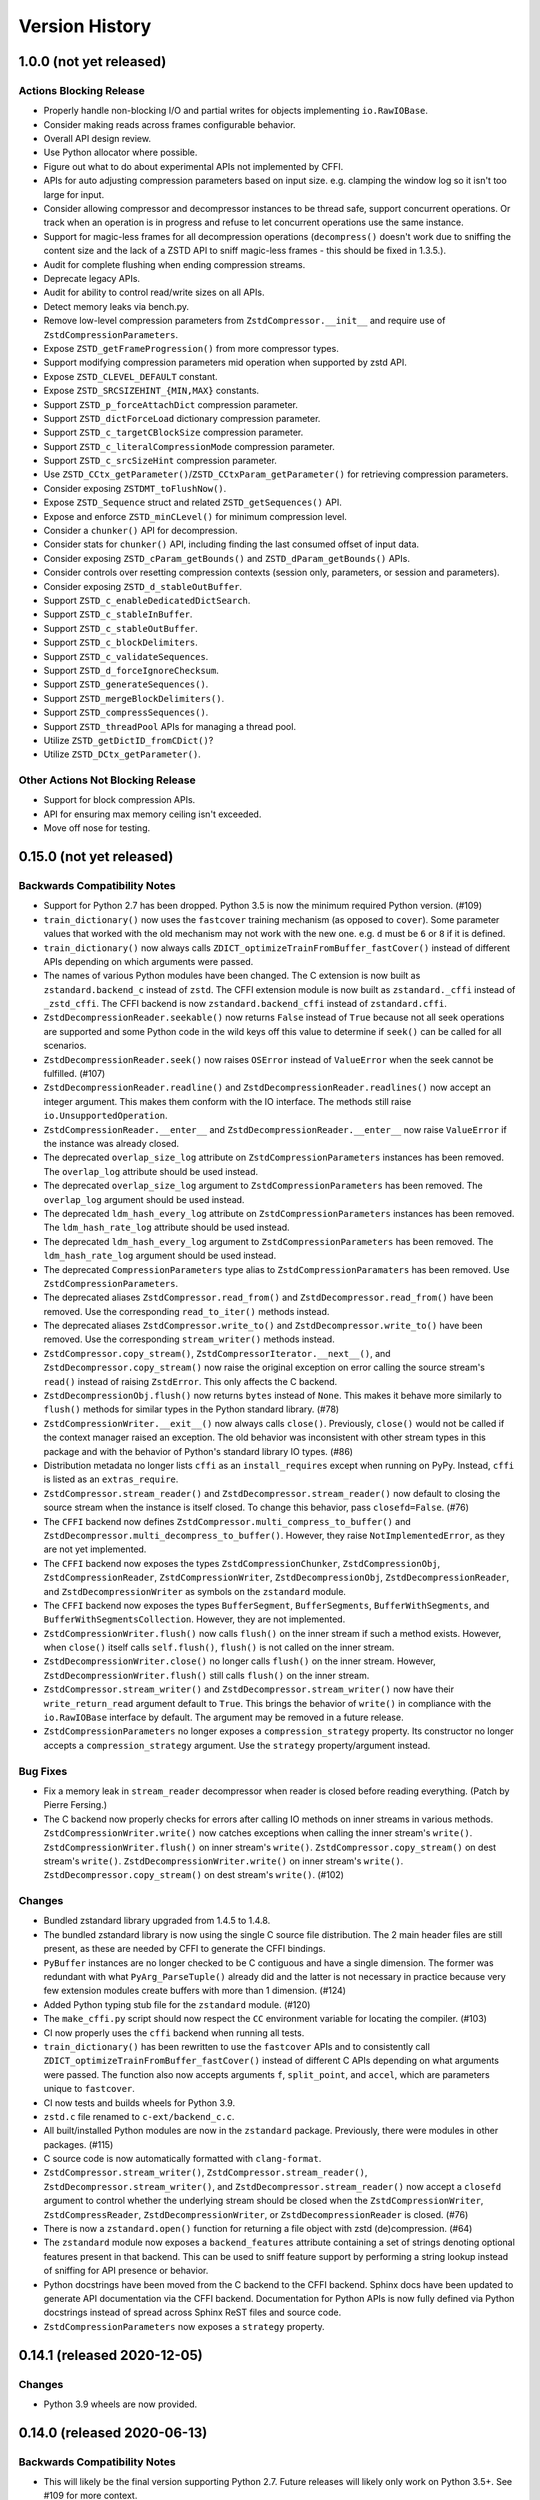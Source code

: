 .. _news:

===============
Version History
===============

1.0.0 (not yet released)
========================

Actions Blocking Release
------------------------

* Properly handle non-blocking I/O and partial writes for objects implementing
  ``io.RawIOBase``.
* Consider making reads across frames configurable behavior.
* Overall API design review.
* Use Python allocator where possible.
* Figure out what to do about experimental APIs not implemented by CFFI.
* APIs for auto adjusting compression parameters based on input size. e.g.
  clamping the window log so it isn't too large for input.
* Consider allowing compressor and decompressor instances to be thread safe,
  support concurrent operations. Or track when an operation is in progress and
  refuse to let concurrent operations use the same instance.
* Support for magic-less frames for all decompression operations (``decompress()``
  doesn't work due to sniffing the content size and the lack of a ZSTD API to
  sniff magic-less frames - this should be fixed in 1.3.5.).
* Audit for complete flushing when ending compression streams.
* Deprecate legacy APIs.
* Audit for ability to control read/write sizes on all APIs.
* Detect memory leaks via bench.py.
* Remove low-level compression parameters from ``ZstdCompressor.__init__`` and
  require use of ``ZstdCompressionParameters``.
* Expose ``ZSTD_getFrameProgression()`` from more compressor types.
* Support modifying compression parameters mid operation when supported by
  zstd API.
* Expose ``ZSTD_CLEVEL_DEFAULT`` constant.
* Expose ``ZSTD_SRCSIZEHINT_{MIN,MAX}`` constants.
* Support ``ZSTD_p_forceAttachDict`` compression parameter.
* Support ``ZSTD_dictForceLoad`` dictionary compression parameter.
* Support ``ZSTD_c_targetCBlockSize`` compression parameter.
* Support ``ZSTD_c_literalCompressionMode`` compression parameter.
* Support ``ZSTD_c_srcSizeHint`` compression parameter.
* Use ``ZSTD_CCtx_getParameter()``/``ZSTD_CCtxParam_getParameter()`` for retrieving
  compression parameters.
* Consider exposing ``ZSTDMT_toFlushNow()``.
* Expose ``ZSTD_Sequence`` struct and related ``ZSTD_getSequences()`` API.
* Expose and enforce ``ZSTD_minCLevel()`` for minimum compression level.
* Consider a ``chunker()`` API for decompression.
* Consider stats for ``chunker()`` API, including finding the last consumed
  offset of input data.
* Consider exposing ``ZSTD_cParam_getBounds()`` and
  ``ZSTD_dParam_getBounds()`` APIs.
* Consider controls over resetting compression contexts (session only, parameters,
  or session and parameters).
* Consider exposing ``ZSTD_d_stableOutBuffer``.
* Support ``ZSTD_c_enableDedicatedDictSearch``.
* Support ``ZSTD_c_stableInBuffer``.
* Support ``ZSTD_c_stableOutBuffer``.
* Support ``ZSTD_c_blockDelimiters``.
* Support ``ZSTD_c_validateSequences``.
* Support ``ZSTD_d_forceIgnoreChecksum``.
* Support ``ZSTD_generateSequences()``.
* Support ``ZSTD_mergeBlockDelimiters()``.
* Support ``ZSTD_compressSequences()``.
* Support ``ZSTD_threadPool`` APIs for managing a thread pool.
* Utilize ``ZSTD_getDictID_fromCDict()``?
* Utilize ``ZSTD_DCtx_getParameter()``.

Other Actions Not Blocking Release
---------------------------------------

* Support for block compression APIs.
* API for ensuring max memory ceiling isn't exceeded.
* Move off nose for testing.

0.15.0 (not yet released)
=========================

Backwards Compatibility Notes
-----------------------------

* Support for Python 2.7 has been dropped. Python 3.5 is now the
  minimum required Python version. (#109)
* ``train_dictionary()`` now uses the ``fastcover`` training mechanism
  (as opposed to ``cover``). Some parameter values that worked with the old
  mechanism may not work with the new one. e.g. ``d`` must be ``6`` or ``8``
  if it is defined.
* ``train_dictionary()`` now always calls
  ``ZDICT_optimizeTrainFromBuffer_fastCover()`` instead of different APIs
  depending on which arguments were passed.
* The names of various Python modules have been changed. The C extension
  is now built as ``zstandard.backend_c`` instead of ``zstd``. The
  CFFI extension module is now built as ``zstandard._cffi`` instead of
  ``_zstd_cffi``. The CFFI backend is now ``zstandard.backend_cffi`` instead
  of ``zstandard.cffi``.
* ``ZstdDecompressionReader.seekable()`` now returns ``False`` instead of
  ``True`` because not all seek operations are supported and some Python
  code in the wild keys off this value to determine if ``seek()`` can be
  called for all scenarios.
* ``ZstdDecompressionReader.seek()`` now raises ``OSError`` instead of
  ``ValueError`` when the seek cannot be fulfilled. (#107)
* ``ZstdDecompressionReader.readline()`` and
  ``ZstdDecompressionReader.readlines()`` now accept an integer argument.
  This makes them conform with the IO interface. The methods still raise
  ``io.UnsupportedOperation``.
* ``ZstdCompressionReader.__enter__`` and ``ZstdDecompressionReader.__enter__``
  now raise ``ValueError`` if the instance was already closed.
* The deprecated ``overlap_size_log`` attribute on ``ZstdCompressionParameters``
  instances has been removed. The ``overlap_log`` attribute should be used
  instead.
* The deprecated ``overlap_size_log`` argument to ``ZstdCompressionParameters``
  has been removed. The ``overlap_log`` argument should be used instead.
* The deprecated ``ldm_hash_every_log`` attribute on
  ``ZstdCompressionParameters`` instances has been removed. The
  ``ldm_hash_rate_log`` attribute should be used instead.
* The deprecated ``ldm_hash_every_log`` argument to
  ``ZstdCompressionParameters`` has been removed. The ``ldm_hash_rate_log``
  argument should be used instead.
* The deprecated ``CompressionParameters`` type alias to
  ``ZstdCompressionParamaters`` has been removed. Use
  ``ZstdCompressionParameters``.
* The deprecated aliases ``ZstdCompressor.read_from()`` and
  ``ZstdDecompressor.read_from()`` have been removed. Use the corresponding
  ``read_to_iter()`` methods instead.
* The deprecated aliases ``ZstdCompressor.write_to()`` and
  ``ZstdDecompressor.write_to()`` have been removed. Use the corresponding
  ``stream_writer()`` methods instead.
* ``ZstdCompressor.copy_stream()``, ``ZstdCompressorIterator.__next__()``,
  and ``ZstdDecompressor.copy_stream()`` now raise the original exception
  on error calling the source stream's ``read()`` instead of raising
  ``ZstdError``. This only affects the C backend.
* ``ZstdDecompressionObj.flush()`` now returns ``bytes`` instead of
  ``None``. This makes it behave more similarly to ``flush()`` methods
  for similar types in the Python standard library. (#78)
* ``ZstdCompressionWriter.__exit__()`` now always calls ``close()``.
  Previously, ``close()`` would not be called if the context manager
  raised an exception. The old behavior was inconsistent with other
  stream types in this package and with the behavior of Python's
  standard library IO types. (#86)
* Distribution metadata no longer lists ``cffi`` as an ``install_requires``
  except when running on PyPy. Instead, ``cffi`` is listed as an
  ``extras_require``.
* ``ZstdCompressor.stream_reader()`` and ``ZstdDecompressor.stream_reader()``
  now default to closing the source stream when the instance is itself
  closed. To change this behavior, pass ``closefd=False``. (#76)
* The ``CFFI`` backend now defines
  ``ZstdCompressor.multi_compress_to_buffer()`` and
  ``ZstdDecompressor.multi_decompress_to_buffer()``. However, they
  raise ``NotImplementedError``, as they are not yet implemented.
* The ``CFFI`` backend now exposes the types ``ZstdCompressionChunker``,
  ``ZstdCompressionObj``, ``ZstdCompressionReader``,
  ``ZstdCompressionWriter``, ``ZstdDecompressionObj``,
  ``ZstdDecompressionReader``, and ``ZstdDecompressionWriter`` as
  symbols on the ``zstandard`` module.
* The ``CFFI`` backend now exposes the types ``BufferSegment``,
  ``BufferSegments``, ``BufferWithSegments``, and
  ``BufferWithSegmentsCollection``. However, they are not implemented.
* ``ZstdCompressionWriter.flush()`` now calls ``flush()`` on the inner stream
  if such a method exists. However, when ``close()`` itself calls
  ``self.flush()``, ``flush()`` is not called on the inner stream.
* ``ZstdDecompressionWriter.close()`` no longer calls ``flush()`` on
  the inner stream. However, ``ZstdDecompressionWriter.flush()`` still
  calls ``flush()`` on the inner stream.
* ``ZstdCompressor.stream_writer()`` and ``ZstdDecompressor.stream_writer()``
  now have their ``write_return_read`` argument default to ``True``.
  This brings the behavior of ``write()`` in compliance with the
  ``io.RawIOBase`` interface by default. The argument may be removed
  in a future release.
* ``ZstdCompressionParameters`` no longer exposes a ``compression_strategy``
  property. Its constructor no longer accepts a ``compression_strategy``
  argument. Use the ``strategy`` property/argument instead.

Bug Fixes
---------

* Fix a memory leak in ``stream_reader`` decompressor when reader is closed
  before reading everything. (Patch by Pierre Fersing.)
* The C backend now properly checks for errors after calling IO methods
  on inner streams in various methods. ``ZstdCompressionWriter.write()``
  now catches exceptions when calling the inner stream's ``write()``.
  ``ZstdCompressionWriter.flush()`` on inner stream's ``write()``.
  ``ZstdCompressor.copy_stream()`` on dest stream's ``write()``.
  ``ZstdDecompressionWriter.write()`` on inner stream's ``write()``.
  ``ZstdDecompressor.copy_stream()`` on dest stream's ``write()``. (#102)

Changes
-------

* Bundled zstandard library upgraded from 1.4.5 to 1.4.8.
* The bundled zstandard library is now using the single C source file
  distribution. The 2 main header files are still present, as these are
  needed by CFFI to generate the CFFI bindings.
* ``PyBuffer`` instances are no longer checked to be C contiguous and
  have a single dimension. The former was redundant with what
  ``PyArg_ParseTuple()`` already did and the latter is not necessary
  in practice because very few extension modules create buffers with
  more than 1 dimension. (#124)
* Added Python typing stub file for the ``zstandard`` module. (#120)
* The ``make_cffi.py`` script should now respect the ``CC`` environment
  variable for locating the compiler. (#103)
* CI now properly uses the ``cffi`` backend when running all tests.
* ``train_dictionary()`` has been rewritten to use the ``fastcover`` APIs
  and to consistently call ``ZDICT_optimizeTrainFromBuffer_fastCover()``
  instead of different C APIs depending on what arguments were passed.
  The function also now accepts arguments ``f``, ``split_point``, and
  ``accel``, which are parameters unique to ``fastcover``.
* CI now tests and builds wheels for Python 3.9.
* ``zstd.c`` file renamed to ``c-ext/backend_c.c``.
* All built/installed Python modules are now in the ``zstandard``
  package. Previously, there were modules in other packages. (#115)
* C source code is now automatically formatted with ``clang-format``.
* ``ZstdCompressor.stream_writer()``, ``ZstdCompressor.stream_reader()``,
  ``ZstdDecompressor.stream_writer()``, and
  ``ZstdDecompressor.stream_reader()`` now accept a ``closefd``
  argument to control whether the underlying stream should be closed
  when the ``ZstdCompressionWriter``, ``ZstdCompressReader``,
  ``ZstdDecompressionWriter``, or ``ZstdDecompressionReader`` is closed.
  (#76)
* There is now a ``zstandard.open()`` function for returning a file
  object with zstd (de)compression. (#64)
* The ``zstandard`` module now exposes a ``backend_features``
  attribute containing a set of strings denoting optional features
  present in that backend. This can be used to sniff feature support
  by performing a string lookup instead of sniffing for API presence
  or behavior.
* Python docstrings have been moved from the C backend to the CFFI
  backend. Sphinx docs have been updated to generate API documentation
  via the CFFI backend. Documentation for Python APIs is now fully
  defined via Python docstrings instead of spread across Sphinx ReST
  files and source code.
* ``ZstdCompressionParameters`` now exposes a ``strategy`` property.

0.14.1 (released 2020-12-05)
============================

Changes
-------

* Python 3.9 wheels are now provided.

0.14.0 (released 2020-06-13)
============================

Backwards Compatibility Notes
-----------------------------

* This will likely be the final version supporting Python 2.7. Future
  releases will likely only work on Python 3.5+. See #109 for more
  context.
* There is a significant possibility that future versions will use
  Rust - instead of C - for compiled code. See #110 for more context.

Bug Fixes
---------

* Some internal fields of C structs are now explicitly initialized.
  (Possible fix for #105.)
* The ``make_cffi.py`` script used to build the CFFI bindings now
  calls ``distutils.sysconfig.customize_compiler()`` so compiler
  customizations (such as honoring the ``CC`` environment variable)
  are performed. Patch by @Arfrever. (#103)
* The ``make_cffi.py`` script now sets ``LC_ALL=C`` when invoking
  the preprocessor in an attempt to normalize output to ASCII. (#95)

Changes
-------

* Bundled zstandard library upgraded from 1.4.4 to 1.4.5.
* ``setup.py`` is now executable.
* Python code reformatted with black using 80 character line lengths.

0.13.0 (released 2019-12-28)
============================

Changes
-------

* ``pytest-xdist`` ``pytest`` extension is now installed so tests can be
  run in parallel.
* CI now builds ``manylinux2010`` and ``manylinux2014`` binary wheels
  instead of a mix of ``manylinux2010`` and ``manylinux1``.
* Official support for Python 3.8 has been added.
* Bundled zstandard library upgraded from 1.4.3 to 1.4.4.
* Python code has been reformatted with black.

0.12.0 (released 2019-09-15)
============================

Backwards Compatibility Notes
-----------------------------

* Support for Python 3.4 has been dropped since Python 3.4 is no longer
  a supported Python version upstream. (But it will likely continue to
  work until Python 2.7 support is dropped and we port to Python 3.5+
  APIs.)

Bug Fixes
---------

* Fix ``ZstdDecompressor.__init__`` on 64-bit big-endian systems (#91).
* Fix memory leak in ``ZstdDecompressionReader.seek()`` (#82).

Changes
-------

* CI transitioned to Azure Pipelines (from AppVeyor and Travis CI).
* Switched to ``pytest`` for running tests (from ``nose``).
* Bundled zstandard library upgraded from 1.3.8 to 1.4.3.

0.11.1 (released 2019-05-14)
============================

* Fix memory leak in ``ZstdDecompressionReader.seek()`` (#82).

0.11.0 (released 2019-02-24)
============================

Backwards Compatibility Notes
-----------------------------

* ``ZstdDecompressor.read()`` now allows reading sizes of ``-1`` or ``0``
  and defaults to ``-1``, per the documented behavior of
  ``io.RawIOBase.read()``. Previously, we required an argument that was
  a positive value.
* The ``readline()``, ``readlines()``, ``__iter__``, and ``__next__`` methods
  of ``ZstdDecompressionReader()`` now raise ``io.UnsupportedOperation``
  instead of ``NotImplementedError``.
* ``ZstdDecompressor.stream_reader()`` now accepts a ``read_across_frames``
  argument. The default value will likely be changed in a future release
  and consumers are advised to pass the argument to avoid unwanted change
  of behavior in the future.
* ``setup.py`` now always disables the CFFI backend if the installed
  CFFI package does not meet the minimum version requirements. Before, it was
  possible for the CFFI backend to be generated and a run-time error to
  occur.
* In the CFFI backend, ``CompressionReader`` and ``DecompressionReader``
  were renamed to ``ZstdCompressionReader`` and ``ZstdDecompressionReader``,
  respectively so naming is identical to the C extension. This should have
  no meaningful end-user impact, as instances aren't meant to be
  constructed directly.
* ``ZstdDecompressor.stream_writer()`` now accepts a ``write_return_read``
  argument to control whether ``write()`` returns the number of bytes
  read from the source / written to the decompressor. It defaults to off,
  which preserves the existing behavior of returning the number of bytes
  emitted from the decompressor. The default will change in a future release
  so behavior aligns with the specified behavior of ``io.RawIOBase``.
* ``ZstdDecompressionWriter.__exit__`` now calls ``self.close()``. This
  will result in that stream plus the underlying stream being closed as
  well. If this behavior is not desirable, do not use instances as
  context managers.
* ``ZstdCompressor.stream_writer()`` now accepts a ``write_return_read``
  argument to control whether ``write()`` returns the number of bytes read
  from the source / written to the compressor. It defaults to off, which
  preserves the existing behavior of returning the number of bytes emitted
  from the compressor. The default will change in a future release so
  behavior aligns with the specified behavior of ``io.RawIOBase``.
* ``ZstdCompressionWriter.__exit__`` now calls ``self.close()``. This will
  result in that stream plus any underlying stream being closed as well. If
  this behavior is not desirable, do not use instances as context managers.
* ``ZstdDecompressionWriter`` no longer requires being used as a context
  manager (#57).
* ``ZstdCompressionWriter`` no longer requires being used as a context
  manager (#57).
* The ``overlap_size_log`` attribute on ``CompressionParameters`` instances
  has been deprecated and will be removed in a future release. The
  ``overlap_log`` attribute should be used instead.
* The ``overlap_size_log`` argument to ``CompressionParameters`` has been
  deprecated and will be removed in a future release. The ``overlap_log``
  argument should be used instead.
* The ``ldm_hash_every_log`` attribute on ``CompressionParameters`` instances
  has been deprecated and will be removed in a future release. The
  ``ldm_hash_rate_log`` attribute should be used instead.
* The ``ldm_hash_every_log`` argument to ``CompressionParameters`` has been
  deprecated and will be removed in a future release. The ``ldm_hash_rate_log``
  argument should be used instead.
* The ``compression_strategy`` argument to ``CompressionParameters`` has been
  deprecated and will be removed in a future release. The ``strategy``
  argument should be used instead.
* The ``SEARCHLENGTH_MIN`` and ``SEARCHLENGTH_MAX`` constants are deprecated
  and will be removed in a future release. Use ``MINMATCH_MIN`` and
  ``MINMATCH_MAX`` instead.
* The ``zstd_cffi`` module has been renamed to ``zstandard.cffi``. As had
  been documented in the ``README`` file since the ``0.9.0`` release, the
  module should not be imported directly at its new location. Instead,
  ``import zstandard`` to cause an appropriate backend module to be loaded
  automatically.

Bug Fixes
---------

* CFFI backend could encounter a failure when sending an empty chunk into
  ``ZstdDecompressionObj.decompress()``. The issue has been fixed.
* CFFI backend could encounter an error when calling
  ``ZstdDecompressionReader.read()`` if there was data remaining in an
  internal buffer. The issue has been fixed. (#71)

Changes
-------

* ``ZstDecompressionObj.decompress()`` now properly handles empty inputs in
  the CFFI backend.
* ``ZstdCompressionReader`` now implements ``read1()`` and ``readinto1()``.
  These are part of the ``io.BufferedIOBase`` interface.
* ``ZstdCompressionReader`` has gained a ``readinto(b)`` method for reading
  compressed output into an existing buffer.
* ``ZstdCompressionReader.read()`` now defaults to ``size=-1`` and accepts
  read sizes of ``-1`` and ``0``. The new behavior aligns with the documented
  behavior of ``io.RawIOBase``.
* ``ZstdCompressionReader`` now implements ``readall()``. Previously, this
  method raised ``NotImplementedError``.
* ``ZstdDecompressionReader`` now implements ``read1()`` and ``readinto1()``.
  These are part of the ``io.BufferedIOBase`` interface.
* ``ZstdDecompressionReader.read()`` now defaults to ``size=-1`` and accepts
  read sizes of ``-1`` and ``0``. The new behavior aligns with the documented
  behavior of ``io.RawIOBase``.
* ``ZstdDecompressionReader()`` now implements ``readall()``. Previously, this
  method raised ``NotImplementedError``.
* The ``readline()``, ``readlines()``, ``__iter__``, and ``__next__`` methods
  of ``ZstdDecompressionReader()`` now raise ``io.UnsupportedOperation``
  instead of ``NotImplementedError``. This reflects a decision to never
  implement text-based I/O on (de)compressors and keep the low-level API
  operating in the binary domain. (#13)
* ``README.rst`` now documented how to achieve linewise iteration using
  an ``io.TextIOWrapper`` with a ``ZstdDecompressionReader``.
* ``ZstdDecompressionReader`` has gained a ``readinto(b)`` method for
  reading decompressed output into an existing buffer. This allows chaining
  to an ``io.TextIOWrapper`` on Python 3 without using an ``io.BufferedReader``.
* ``ZstdDecompressor.stream_reader()`` now accepts a ``read_across_frames``
  argument to control behavior when the input data has multiple zstd
  *frames*. When ``False`` (the default for backwards compatibility), a
  ``read()`` will stop when the end of a zstd *frame* is encountered. When
  ``True``, ``read()`` can potentially return data spanning multiple zstd
  *frames*. The default will likely be changed to ``True`` in a future
  release.
* ``setup.py`` now performs CFFI version sniffing and disables the CFFI
  backend if CFFI is too old. Previously, we only used ``install_requires``
  to enforce the CFFI version and not all build modes would properly enforce
  the minimum CFFI version. (#69)
* CFFI's ``ZstdDecompressionReader.read()`` now properly handles data
  remaining in any internal buffer. Before, repeated ``read()`` could
  result in *random* errors. (#71)
* Upgraded various Python packages in CI environment.
* Upgrade to hypothesis 4.5.11.
* In the CFFI backend, ``CompressionReader`` and ``DecompressionReader``
  were renamed to ``ZstdCompressionReader`` and ``ZstdDecompressionReader``,
  respectively.
* ``ZstdDecompressor.stream_writer()`` now accepts a ``write_return_read``
  argument to control whether ``write()`` returns the number of bytes read
  from the source. It defaults to ``False`` to preserve backwards
  compatibility.
* ``ZstdDecompressor.stream_writer()`` now implements the ``io.RawIOBase``
  interface and behaves as a proper stream object.
* ``ZstdCompressor.stream_writer()`` now accepts a ``write_return_read``
  argument to control whether ``write()`` returns the number of bytes read
  from the source. It defaults to ``False`` to preserve backwards
  compatibility.
* ``ZstdCompressionWriter`` now implements the ``io.RawIOBase`` interface and
  behaves as a proper stream object. ``close()`` will now close the stream
  and the underlying stream (if possible). ``__exit__`` will now call
  ``close()``. Methods like ``writable()`` and ``fileno()`` are implemented.
* ``ZstdDecompressionWriter`` no longer must be used as a context manager.
* ``ZstdCompressionWriter`` no longer must be used as a context manager.
  When not using as a context manager, it is important to call
  ``flush(FRAME_FRAME)`` or the compression stream won't be properly
  terminated and decoders may complain about malformed input.
* ``ZstdCompressionWriter.flush()`` (what is returned from
  ``ZstdCompressor.stream_writer()``) now accepts an argument controlling the
  flush behavior. Its value can be one of the new constants
  ``FLUSH_BLOCK`` or ``FLUSH_FRAME``.
* ``ZstdDecompressionObj`` instances now have a ``flush([length=None])`` method.
  This provides parity with standard library equivalent types. (#65)
* ``CompressionParameters`` no longer redundantly store individual compression
  parameters on each instance. Instead, compression parameters are stored inside
  the underlying ``ZSTD_CCtx_params`` instance. Attributes for obtaining
  parameters are now properties rather than instance variables.
* Exposed the ``STRATEGY_BTULTRA2`` constant.
* ``CompressionParameters`` instances now expose an ``overlap_log`` attribute.
  This behaves identically to the ``overlap_size_log`` attribute.
* ``CompressionParameters()`` now accepts an ``overlap_log`` argument that
  behaves identically to the ``overlap_size_log`` argument. An error will be
  raised if both arguments are specified.
* ``CompressionParameters`` instances now expose an ``ldm_hash_rate_log``
  attribute. This behaves identically to the ``ldm_hash_every_log`` attribute.
* ``CompressionParameters()`` now accepts a ``ldm_hash_rate_log`` argument that
  behaves identically to the ``ldm_hash_every_log`` argument. An error will be
  raised if both arguments are specified.
* ``CompressionParameters()`` now accepts a ``strategy`` argument that behaves
  identically to the ``compression_strategy`` argument. An error will be raised
  if both arguments are specified.
* The ``MINMATCH_MIN`` and ``MINMATCH_MAX`` constants were added. They are
  semantically equivalent to the old ``SEARCHLENGTH_MIN`` and
  ``SEARCHLENGTH_MAX`` constants.
* Bundled zstandard library upgraded from 1.3.7 to 1.3.8.
* ``setup.py`` denotes support for Python 3.7 (Python 3.7 was supported and
  tested in the 0.10 release).
* ``zstd_cffi`` module has been renamed to ``zstandard.cffi``.
* ``ZstdCompressor.stream_writer()`` now reuses a buffer in order to avoid
  allocating a new buffer for every operation. This should result in faster
  performance in cases where ``write()`` or ``flush()`` are being called
  frequently. (#62)
* Bundled zstandard library upgraded from 1.3.6 to 1.3.7.

0.10.2 (released 2018-11-03)
============================

Bug Fixes
---------

* ``zstd_cffi.py`` added to ``setup.py`` (#60).

Changes
-------

* Change some integer casts to avoid ``ssize_t`` (#61).

0.10.1 (released 2018-10-08)
============================

Backwards Compatibility Notes
-----------------------------

* ``ZstdCompressor.stream_reader().closed`` is now a property instead of a
  method (#58).
* ``ZstdDecompressor.stream_reader().closed`` is now a property instead of a
  method (#58).

Changes
-------

* Stop attempting to package Python 3.6 for Miniconda. The latest version of
  Miniconda is using Python 3.7. The Python 3.6 Miniconda packages were a lie
  since this were built against Python 3.7.
* ``ZstdCompressor.stream_reader()``'s and ``ZstdDecompressor.stream_reader()``'s
  ``closed`` attribute is now a read-only property instead of a method. This now
  properly matches the ``IOBase`` API and allows instances to be used in more
  places that accept ``IOBase`` instances.

0.10.0 (released 2018-10-08)
============================

Backwards Compatibility Notes
-----------------------------

* ``ZstdDecompressor.stream_reader().read()`` now consistently requires an
  argument in both the C and CFFI backends. Before, the CFFI implementation
  would assume a default value of ``-1``, which was later rejected.
* The ``compress_literals`` argument and attribute has been removed from
  ``zstd.ZstdCompressionParameters`` because it was removed by the zstd 1.3.5
  API.
* ``ZSTD_CCtx_setParametersUsingCCtxParams()`` is no longer called on every
  operation performed against ``ZstdCompressor`` instances. The reason for this
  change is that the zstd 1.3.5 API no longer allows this without calling
  ``ZSTD_CCtx_resetParameters()`` first. But if we called
  ``ZSTD_CCtx_resetParameters()`` on every operation, we'd have to redo
  potentially expensive setup when using dictionaries. We now call
  ``ZSTD_CCtx_reset()`` on every operation and don't attempt to change
  compression parameters.
* Objects returned by ``ZstdCompressor.stream_reader()`` no longer need to be
  used as a context manager. The context manager interface still exists and its
  behavior is unchanged.
* Objects returned by ``ZstdDecompressor.stream_reader()`` no longer need to be
  used as a context manager. The context manager interface still exists and its
  behavior is unchanged.

Bug Fixes
---------

* ``ZstdDecompressor.decompressobj().decompress()`` should now return all data
  from internal buffers in more scenarios. Before, it was possible for data to
  remain in internal buffers. This data would be emitted on a subsequent call
  to ``decompress()``. The overall output stream would still be valid. But if
  callers were expecting input data to exactly map to output data (say the
  producer had used ``flush(COMPRESSOBJ_FLUSH_BLOCK)`` and was attempting to
  map input chunks to output chunks), then the previous behavior would be
  wrong. The new behavior is such that output from
  ``flush(COMPRESSOBJ_FLUSH_BLOCK)`` fed into ``decompressobj().decompress()``
  should produce all available compressed input.
* ``ZstdDecompressor.stream_reader().read()`` should no longer segfault after
  a previous context manager resulted in error (#56).
* ``ZstdCompressor.compressobj().flush(COMPRESSOBJ_FLUSH_BLOCK)`` now returns
  all data necessary to flush a block. Before, it was possible for the
  ``flush()`` to not emit all data necessary to fully represent a block. This
  would mean decompressors wouldn't be able to decompress all data that had been
  fed into the compressor and ``flush()``'ed. (#55).

New Features
------------

* New module constants ``BLOCKSIZELOG_MAX``, ``BLOCKSIZE_MAX``,
  ``TARGETLENGTH_MAX`` that expose constants from libzstd.
* New ``ZstdCompressor.chunker()`` API for manually feeding data into a
  compressor and emitting chunks of a fixed size. Like ``compressobj()``, the
  API doesn't impose restrictions on the input or output types for the
  data streams. Unlike ``compressobj()``, it ensures output chunks are of a
  fixed size. This makes this API useful when the compressed output is being
  fed into an I/O layer, where uniform write sizes are useful.
* ``ZstdCompressor.stream_reader()`` no longer needs to be used as a context
  manager (#34).
* ``ZstdDecompressor.stream_reader()`` no longer needs to be used as a context
  manager (#34).
* Bundled zstandard library upgraded from 1.3.4 to 1.3.6.

Changes
-------

* Added ``zstd_cffi.py`` and ``NEWS.rst`` to ``MANIFEST.in``.
* ``zstandard.__version__`` is now defined (#50).
* Upgrade pip, setuptools, wheel, and cibuildwheel packages to latest versions.
* Upgrade various packages used in CI to latest versions. Notably tox (in
  order to support Python 3.7).
* Use relative paths in setup.py to appease Python 3.7 (#51).
* Added CI for Python 3.7.

0.9.1 (released 2018-06-04)
===========================

* Debian packaging support.
* Fix typo in setup.py (#44).
* Support building with mingw compiler (#46).

0.9.0 (released 2018-04-08)
===========================

Backwards Compatibility Notes
-----------------------------

* CFFI 1.11 or newer is now required (previous requirement was 1.8).
* The primary module is now ``zstandard``. Please change imports of ``zstd``
  and ``zstd_cffi`` to ``import zstandard``. See the README for more. Support
  for importing the old names will be dropped in the next release.
* ``ZstdCompressor.read_from()`` and ``ZstdDecompressor.read_from()`` have
  been renamed to ``read_to_iter()``. ``read_from()`` is aliased to the new
  name and will be deleted in a future release.
* Support for Python 2.6 has been removed.
* Support for Python 3.3 has been removed.
* The ``selectivity`` argument to ``train_dictionary()`` has been removed, as
  the feature disappeared from zstd 1.3.
* Support for legacy dictionaries has been removed. Cover dictionaries are now
  the default. ``train_cover_dictionary()`` has effectively been renamed to
  ``train_dictionary()``.
* The ``allow_empty`` argument from ``ZstdCompressor.compress()`` has been
  deleted and the method now allows empty inputs to be compressed by default.
* ``estimate_compression_context_size()`` has been removed. Use
  ``CompressionParameters.estimated_compression_context_size()`` instead.
* ``get_compression_parameters()`` has been removed. Use
  ``CompressionParameters.from_level()`` instead.
* The arguments to ``CompressionParameters.__init__()`` have changed. If you
  were using positional arguments before, the positions now map to different
  arguments. It is recommended to use keyword arguments to construct
  ``CompressionParameters`` instances.
* ``TARGETLENGTH_MAX`` constant has been removed (it disappeared from zstandard
  1.3.4).
* ``ZstdCompressor.write_to()`` and ``ZstdDecompressor.write_to()`` have been
  renamed to ``ZstdCompressor.stream_writer()`` and
  ``ZstdDecompressor.stream_writer()``, respectively. The old names are still
  aliased, but will be removed in the next major release.
* Content sizes are written into frame headers by default
  (``ZstdCompressor(write_content_size=True)`` is now the default).
* ``CompressionParameters`` has been renamed to ``ZstdCompressionParameters``
  for consistency with other types. The old name is an alias and will be removed
  in the next major release.

Bug Fixes
---------

* Fixed memory leak in ``ZstdCompressor.copy_stream()`` (#40) (from 0.8.2).
* Fixed memory leak in ``ZstdDecompressor.copy_stream()`` (#35) (from 0.8.2).
* Fixed memory leak of ``ZSTD_DDict`` instances in CFFI's ``ZstdDecompressor``.

New Features
------------

* Bundled zstandard library upgraded from 1.1.3 to 1.3.4. This delivers various
  bug fixes and performance improvements. It also gives us access to newer
  features.
* Support for negative compression levels.
* Support for *long distance matching* (facilitates compression ratios that approach
  LZMA).
* Supporting for reading empty zstandard frames (with an embedded content size
  of 0).
* Support for writing and partial support for reading zstandard frames without a
  magic header.
* New ``stream_reader()`` API that exposes the ``io.RawIOBase`` interface (allows
  you to ``.read()`` from a file-like object).
* Several minor features, bug fixes, and performance enhancements.
* Wheels for Linux and macOS are now provided with releases.

Changes
-------

* Functions accepting bytes data now use the buffer protocol and can accept
  more types (like ``memoryview`` and ``bytearray``) (#26).
* Add #includes so compilation on OS X and BSDs works (#20).
* New ``ZstdDecompressor.stream_reader()`` API to obtain a read-only i/o stream
  of decompressed data for a source.
* New ``ZstdCompressor.stream_reader()`` API to obtain a read-only i/o stream of
  compressed data for a source.
* Renamed ``ZstdDecompressor.read_from()`` to ``ZstdDecompressor.read_to_iter()``.
  The old name is still available.
* Renamed ``ZstdCompressor.read_from()`` to ``ZstdCompressor.read_to_iter()``.
  ``read_from()`` is still available at its old location.
* Introduce the ``zstandard`` module to import and re-export the C or CFFI
  *backend* as appropriate. Behavior can be controlled via the
  ``PYTHON_ZSTANDARD_IMPORT_POLICY`` environment variable. See README for
  usage info.
* Vendored version of zstd upgraded to 1.3.4.
* Added module constants ``CONTENTSIZE_UNKNOWN`` and ``CONTENTSIZE_ERROR``.
* Add ``STRATEGY_BTULTRA`` compression strategy constant.
* Switch from deprecated ``ZSTD_getDecompressedSize()`` to
  ``ZSTD_getFrameContentSize()`` replacement.
* ``ZstdCompressor.compress()`` can now compress empty inputs without requiring
  special handling.
* ``ZstdCompressor`` and ``ZstdDecompressor`` now have a ``memory_size()``
  method for determining the current memory utilization of the underlying zstd
  primitive.
* ``train_dictionary()`` has new arguments and functionality for trying multiple
  variations of COVER parameters and selecting the best one.
* Added module constants ``LDM_MINMATCH_MIN``, ``LDM_MINMATCH_MAX``, and
  ``LDM_BUCKETSIZELOG_MAX``.
* Converted all consumers to the zstandard *new advanced API*, which uses
  ``ZSTD_compress_generic()``
* ``CompressionParameters.__init__`` now accepts several more arguments,
  including support for *long distance matching*.
* ``ZstdCompressionDict.__init__`` now accepts a ``dict_type`` argument that
  controls how the dictionary should be interpreted. This can be used to
  force the use of *content-only* dictionaries or to require the presence
  of the dictionary magic header.
* ``ZstdCompressionDict.precompute_compress()`` can be used to precompute the
  compression dictionary so it can efficiently be used with multiple
  ``ZstdCompressor`` instances.
* Digested dictionaries are now stored in ``ZstdCompressionDict`` instances,
  created automatically on first use, and automatically reused by all
  ``ZstdDecompressor`` instances bound to that dictionary.
* All meaningful functions now accept keyword arguments.
* ``ZstdDecompressor.decompressobj()`` now accepts a ``write_size`` argument
  to control how much work to perform on every decompressor invocation.
* ``ZstdCompressor.write_to()`` now exposes a ``tell()``, which exposes the
  total number of bytes written so far.
* ``ZstdDecompressor.stream_reader()`` now supports ``seek()`` when moving
  forward in the stream.
* Removed ``TARGETLENGTH_MAX`` constant.
* Added ``frame_header_size(data)`` function.
* Added ``frame_content_size(data)`` function.
* Consumers of ``ZSTD_decompress*`` have been switched to the new *advanced
  decompression* API.
* ``ZstdCompressor`` and ``ZstdCompressionParams`` can now be constructed with
  negative compression levels.
* ``ZstdDecompressor`` now accepts a ``max_window_size`` argument to limit the
  amount of memory required for decompression operations.
* ``FORMAT_ZSTD1`` and ``FORMAT_ZSTD1_MAGICLESS`` constants to be used with
  the ``format`` compression parameter to control whether the frame magic
  header is written.
* ``ZstdDecompressor`` now accepts a ``format`` argument to control the
  expected frame format.
* ``ZstdCompressor`` now has a ``frame_progression()`` method to return
  information about the current compression operation.
* Error messages in CFFI no longer have ``b''`` literals.
* Compiler warnings and underlying overflow issues on 32-bit platforms have been
  fixed.
* Builds in CI now build with compiler warnings as errors. This should hopefully
  fix new compiler warnings from being introduced.
* Make ``ZstdCompressor(write_content_size=True)`` and
  ``CompressionParameters(write_content_size=True)`` the default.
* ``CompressionParameters`` has been renamed to ``ZstdCompressionParameters``.

0.8.2 (released 2018-02-22)
---------------------------

* Fixed memory leak in ``ZstdCompressor.copy_stream()`` (#40).
* Fixed memory leak in ``ZstdDecompressor.copy_stream()`` (#35).

0.8.1 (released 2017-04-08)
---------------------------

* Add #includes so compilation on OS X and BSDs works (#20).

0.8.0 (released 2017-03-08)
===========================

* CompressionParameters now has a estimated_compression_context_size() method.
  zstd.estimate_compression_context_size() is now deprecated and slated for
  removal.
* Implemented a lot of fuzzing tests.
* CompressionParameters instances now perform extra validation by calling
  ZSTD_checkCParams() at construction time.
* multi_compress_to_buffer() API for compressing multiple inputs as a
  single operation, as efficiently as possible.
* ZSTD_CStream instances are now used across multiple operations on
  ZstdCompressor instances, resulting in much better performance for
  APIs that do streaming.
* ZSTD_DStream instances are now used across multiple operations on
  ZstdDecompressor instances, resulting in much better performance for
  APIs that do streaming.
* train_dictionary() now releases the GIL.
* Support for training dictionaries using the COVER algorithm.
* multi_decompress_to_buffer() API for decompressing multiple frames as a
  single operation, as efficiently as possible.
* Support for multi-threaded compression.
* Disable deprecation warnings when compiling CFFI module.
* Fixed memory leak in train_dictionary().
* Removed DictParameters type.
* train_dictionary() now accepts keyword arguments instead of a
  DictParameters instance to control dictionary generation.

0.7.0 (released 2017-02-07)
===========================

* Added zstd.get_frame_parameters() to obtain info about a zstd frame.
* Added ZstdDecompressor.decompress_content_dict_chain() for efficient
  decompression of *content-only dictionary chains*.
* CFFI module fully implemented; all tests run against both C extension and
  CFFI implementation.
* Vendored version of zstd updated to 1.1.3.
* Use ZstdDecompressor.decompress() now uses ZSTD_createDDict_byReference()
  to avoid extra memory allocation of dict data.
* Add function names to error messages (by using ":name" in PyArg_Parse*
  functions).
* Reuse decompression context across operations. Previously, we created a
  new ZSTD_DCtx for each decompress(). This was measured to slow down
  decompression by 40-200MB/s. The API guarantees say ZstdDecompressor
  is not thread safe. So we reuse the ZSTD_DCtx across operations and make
  things faster in the process.
* ZstdCompressor.write_to()'s compress() and flush() methods now return number
  of bytes written.
* ZstdDecompressor.write_to()'s write() method now returns the number of bytes
  written to the underlying output object.
* CompressionParameters instances now expose their values as attributes.
* CompressionParameters instances no longer are subscriptable nor behave
  as tuples (backwards incompatible). Use attributes to obtain values.
* DictParameters instances now expose their values as attributes.

0.6.0 (released 2017-01-14)
===========================

* Support for legacy zstd protocols (build time opt in feature).
* Automation improvements to test against Python 3.6, latest versions
  of Tox, more deterministic AppVeyor behavior.
* CFFI "parser" improved to use a compiler preprocessor instead of rewriting
  source code manually.
* Vendored version of zstd updated to 1.1.2.
* Documentation improvements.
* Introduce a bench.py script for performing (crude) benchmarks.
* ZSTD_CCtx instances are now reused across multiple compress() operations.
* ZstdCompressor.write_to() now has a flush() method.
* ZstdCompressor.compressobj()'s flush() method now accepts an argument to
  flush a block (as opposed to ending the stream).
* Disallow compress(b'') when writing content sizes by default (issue #11).

0.5.2 (released 2016-11-12)
===========================

* more packaging fixes for source distribution

0.5.1 (released 2016-11-12)
===========================

* setup_zstd.py is included in the source distribution

0.5.0 (released 2016-11-10)
===========================

* Vendored version of zstd updated to 1.1.1.
* Continuous integration for Python 3.6 and 3.7
* Continuous integration for Conda
* Added compression and decompression APIs providing similar interfaces
  to the standard library ``zlib`` and ``bz2`` modules. This allows
  coding to a common interface.
* ``zstd.__version__`` is now defined.
* ``read_from()`` on various APIs now accepts objects implementing the buffer
  protocol.
* ``read_from()`` has gained a ``skip_bytes`` argument. This allows callers
  to pass in an existing buffer with a header without having to create a
  slice or a new object.
* Implemented ``ZstdCompressionDict.as_bytes()``.
* Python's memory allocator is now used instead of ``malloc()``.
* Low-level zstd data structures are reused in more instances, cutting down
  on overhead for certain operations.
* ``distutils`` boilerplate for obtaining an ``Extension`` instance
  has now been refactored into a standalone ``setup_zstd.py`` file. This
  allows other projects with ``setup.py`` files to reuse the
  ``distutils`` code for this project without copying code.
* The monolithic ``zstd.c`` file has been split into a header file defining
  types and separate ``.c`` source files for the implementation.

Older History
=============

2016-08-31 - Zstandard 1.0.0 is released and Gregory starts hacking on a
Python extension for use by the Mercurial project. A very hacky prototype
is sent to the mercurial-devel list for RFC.

2016-09-03 - Most functionality from Zstandard C API implemented. Source
code published on https://github.com/indygreg/python-zstandard. Travis-CI
automation configured. 0.0.1 release on PyPI.

2016-09-05 - After the API was rounded out a bit and support for Python
2.6 and 2.7 was added, version 0.1 was released to PyPI.

2016-09-05 - After the compressor and decompressor APIs were changed, 0.2
was released to PyPI.

2016-09-10 - 0.3 is released with a bunch of new features. ZstdCompressor
now accepts arguments controlling frame parameters. The source size can now
be declared when performing streaming compression. ZstdDecompressor.decompress()
is implemented. Compression dictionaries are now cached when using the simple
compression and decompression APIs. Memory size APIs added.
ZstdCompressor.read_from() and ZstdDecompressor.read_from() have been
implemented. This rounds out the major compression/decompression APIs planned
by the author.

2016-10-02 - 0.3.3 is released with a bug fix for read_from not fully
decoding a zstd frame (issue #2).

2016-10-02 - 0.4.0 is released with zstd 1.1.0, support for custom read and
write buffer sizes, and a few bug fixes involving failure to read/write
all data when buffer sizes were too small to hold remaining data.

2016-11-10 - 0.5.0 is released with zstd 1.1.1 and other enhancements.
